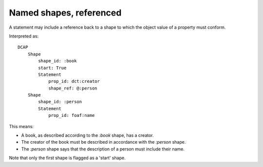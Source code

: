Named shapes, referenced
^^^^^^^^^^^^^^^^^^^^^^^^

A statement may include a reference back to a shape to which the object value of a property must conform.

.. csv-table:: 
   :file: ../examples/shape_referenced.csv
   :header-rows: 1

Interpreted as::

    DCAP
        Shape
            shape_id: :book
            start: True
            Statement
                prop_id: dct:creator
                shape_ref: @:person
        Shape
            shape_id: :person
            Statement
                prop_id: foaf:name

This means:

* A book, as described according to the `:book` shape, has a creator.
* The creator of the book must be described in accordance with the `:person` shape.
* The `:person` shape says that the description of a person must include their name.

Note that only the first shape is flagged as a 'start' shape.
